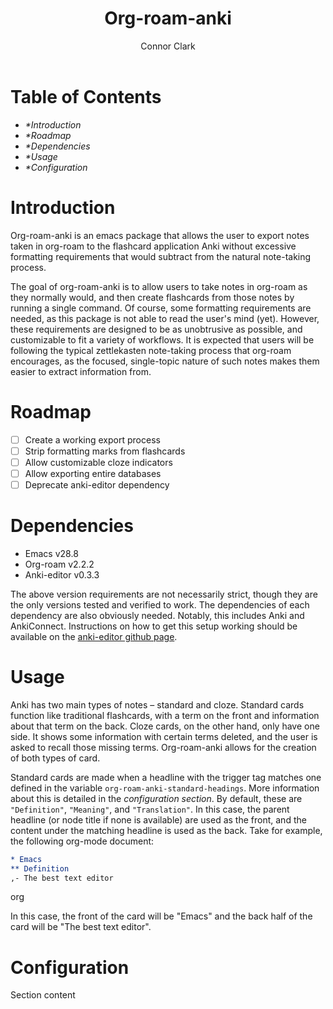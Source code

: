 #+title: Org-roam-anki
#+author: Connor Clark

* Table of Contents

- [[*Introduction]]
- [[*Roadmap]]
- [[*Dependencies]]
- [[*Usage]]
- [[*Configuration]]

* Introduction

Org-roam-anki is an emacs package that allows the user to export notes taken in org-roam to the flashcard application Anki without excessive formatting requirements that would subtract from the natural note-taking process.

The goal of org-roam-anki is to allow users to take notes in org-roam as they normally would, and then create flashcards from those notes by running a single command. Of course, some formatting requirements are needed, as this package is not able to read the user's mind (yet). However, these requirements are designed to be as unobtrusive as possible, and customizable to fit a variety of workflows. It is expected that users will be following the typical zettlekasten note-taking process that org-roam encourages, as the focused, single-topic nature of such notes makes them easier to extract information from.

* Roadmap

- [-] Create a working export process
- [ ] Strip formatting marks from flashcards
- [ ] Allow customizable cloze indicators
- [ ] Allow exporting entire databases
- [ ] Deprecate anki-editor dependency

* Dependencies

- Emacs v28.8
- Org-roam v2.2.2
- Anki-editor v0.3.3

The above version requirements are not necessarily strict, though they are the only versions tested and verified to work. The dependencies of each dependency are also obviously needed. Notably, this includes Anki and AnkiConnect. Instructions on how to get this setup working should be available on the [[https://github.com/louietan/anki-editor][anki-editor github page]].

* Usage

Anki has two main types of notes -- standard and cloze. Standard cards function like traditional flashcards, with a term on the front and information about that term on the back. Cloze cards, on the other hand, only have one side. It shows some information with certain terms deleted, and the user is asked to recall those missing terms. Org-roam-anki allows for the creation of both types of card.

Standard cards are made when a headline with the trigger tag matches one defined in the variable ~org-roam-anki-standard-headings~. More information about this is detailed in the [[*Configuration][configuration section]]. By default, these are ="Definition"=, ="Meaning"=, and ="Translation"=. In this case, the parent headline (or node title if none is available) are used as the front, and the content under the matching headline is used as the back. Take for example, the following org-mode document:

#+begin_src org
,* Emacs
,** Definition
,- The best text editor
#+end_src org

In this case, the front of the card will be "Emacs" and the back half of the card will be "The best text editor".

* Configuration

Section content
